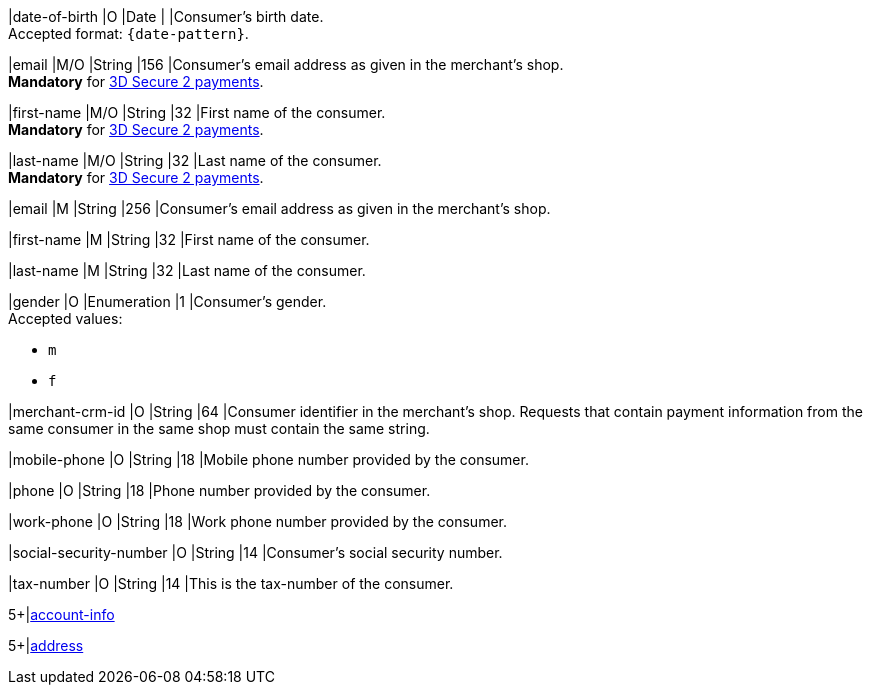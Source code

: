// This include file requires the shortcut {listname} in the link, as this include file is used in different environments.
// The shortcut guarantees that the target of the link remains in the current environment.

// tag::cc-base[]
// tag::pm-base[]

|date-of-birth 
|O 
|Date 
|  
|Consumer's birth date. +
Accepted format: ``{date-pattern}``.

|email 
|M/O
|String 
|156 
|Consumer’s email address as given in the merchant’s shop. +
*Mandatory* for <<CC_Fields_3DS2_request_accountholder, 3D Secure 2 payments>>.

|first-name 
|M/O
|String 
|32 
|First name of the consumer. +
*Mandatory* for <<CC_Fields_3DS2_request_accountholder, 3D Secure 2 payments>>.

|last-name 
|M/O
|String 
|32 
|Last name of the consumer. +
*Mandatory* for <<CC_Fields_3DS2_request_accountholder, 3D Secure 2 payments>>.

// end::cc-base[]
// end::pm-base[]

// tag::three-ds[]

|email 
|M
|String 
|256 
|Consumer’s email address as given in the merchant’s shop. +

|first-name 
|M
|String 
|32 
|First name of the consumer. +

|last-name 
|M
|String 
|32 
|Last name of the consumer. +

// end::three-ds[]

// tag::pm-base[]
// tag::cc-base[]

|gender 
|O 
|Enumeration 
|1 
|Consumer's gender. +
Accepted values: +

* ``m`` 
* ``f``

// tag::three-ds[]

|merchant-crm-id 
|O 
|String 
|64 
|Consumer identifier in the merchant’s shop. Requests that contain payment information from the same consumer in the same shop must contain the same string.

|mobile-phone
|O 
|String
|18
|Mobile phone number provided by the consumer. 

|phone 
|O 
|String 
|18 
|Phone number provided by the consumer.  

|work-phone
|O 
|String
|18
|Work phone number provided by the consumer.

// end::three-ds[]

|social-security-number 
|O 
|String 
|14 
|Consumer's social security number.

|tax-number 
|O 
|String 
|14 
|This is the tax-number of the consumer.

// tag::three-ds[]

5+|<<{listname}_request_accountinfo, account-info>>

5+|<<{listname}_request_address, address>>

// end::three-ds[]

// end::cc-base[]

// end::pm-base[]

//-
